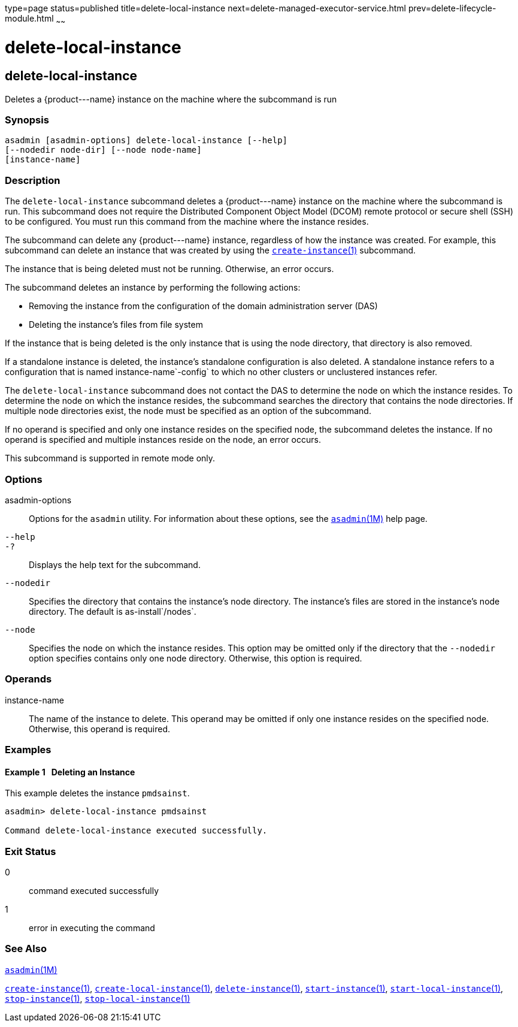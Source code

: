 type=page
status=published
title=delete-local-instance
next=delete-managed-executor-service.html
prev=delete-lifecycle-module.html
~~~~~~

delete-local-instance
=====================

[[delete-local-instance-1]][[GSRFM00096]][[delete-local-instance]]

delete-local-instance
---------------------

Deletes a \{product---name} instance on the machine where the subcommand is run

[[sthref842]]

=== Synopsis

[source]
----
asadmin [asadmin-options] delete-local-instance [--help]
[--nodedir node-dir] [--node node-name]
[instance-name]
----

[[sthref843]]

=== Description

The `delete-local-instance` subcommand deletes a \{product---name}
instance on the machine where the subcommand is run. This subcommand
does not require the Distributed Component Object Model (DCOM) remote
protocol or secure shell (SSH) to be configured. You must run this
command from the machine where the instance resides.

The subcommand can delete any \{product---name} instance, regardless of
how the instance was created. For example, this subcommand can delete an
instance that was created by using the
link:create-instance.html#create-instance-1[`create-instance`(1)]
subcommand.

The instance that is being deleted must not be running. Otherwise, an
error occurs.

The subcommand deletes an instance by performing the following actions:

* Removing the instance from the configuration of the domain
  administration server (DAS)
* Deleting the instance's files from file system

If the instance that is being deleted is the only instance that is using
the node directory, that directory is also removed.

If a standalone instance is deleted, the instance's standalone
configuration is also deleted. A standalone instance refers to a
configuration that is named instance-name`-config` to which no other
clusters or unclustered instances refer.

The `delete-local-instance` subcommand does not contact the DAS to
determine the node on which the instance resides. To determine the node
on which the instance resides, the subcommand searches the directory
that contains the node directories. If multiple node directories exist,
the node must be specified as an option of the subcommand.

If no operand is specified and only one instance resides on the
specified node, the subcommand deletes the instance. If no operand is
specified and multiple instances reside on the node, an error occurs.

This subcommand is supported in remote mode only.

[[sthref844]]

=== Options

asadmin-options::
  Options for the `asadmin` utility. For information about these
  options, see the link:asadmin.html#asadmin-1m[`asadmin`(1M)] help page.
`--help`::
`-?`::
  Displays the help text for the subcommand.
`--nodedir`::
  Specifies the directory that contains the instance's node directory.
  The instance's files are stored in the instance's node directory. The
  default is as-install`/nodes`.
`--node`::
  Specifies the node on which the instance resides. This option may be
  omitted only if the directory that the `--nodedir` option specifies
  contains only one node directory. Otherwise, this option is required.

[[sthref845]]

=== Operands

instance-name::
  The name of the instance to delete. This operand may be omitted if
  only one instance resides on the specified node. Otherwise, this
  operand is required.

[[sthref846]]

=== Examples

[[GSRFM565]][[sthref847]]

==== Example 1   Deleting an Instance

This example deletes the instance `pmdsainst`.

[source]
----
asadmin> delete-local-instance pmdsainst

Command delete-local-instance executed successfully.
----

[[sthref848]]

=== Exit Status

0::
  command executed successfully
1::
  error in executing the command

[[sthref849]]

=== See Also

link:asadmin.html#asadmin-1m[`asadmin`(1M)]

link:create-instance.html#create-instance-1[`create-instance`(1)],
link:create-local-instance.html#create-local-instance-1[`create-local-instance`(1)],
link:delete-instance.html#delete-instance-1[`delete-instance`(1)],
link:start-instance.html#start-instance-1[`start-instance`(1)],
link:start-local-instance.html#start-local-instance-1[`start-local-instance`(1)],
link:stop-instance.html#stop-instance-1[`stop-instance`(1)],
link:stop-local-instance.html#stop-local-instance-1[`stop-local-instance`(1)]


